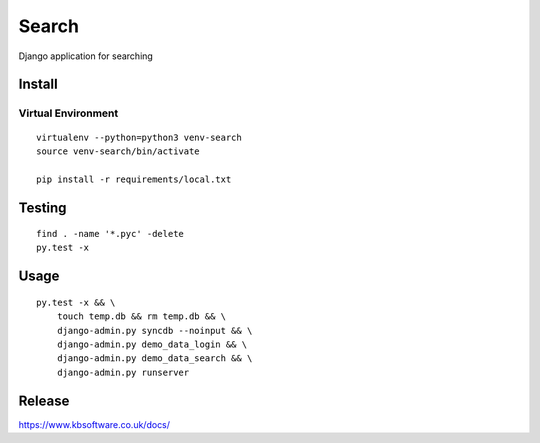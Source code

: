 Search
******

Django application for searching

Install
=======

Virtual Environment
-------------------

::

  virtualenv --python=python3 venv-search
  source venv-search/bin/activate

  pip install -r requirements/local.txt

Testing
=======

::

  find . -name '*.pyc' -delete
  py.test -x

Usage
=====

::

  py.test -x && \
      touch temp.db && rm temp.db && \
      django-admin.py syncdb --noinput && \
      django-admin.py demo_data_login && \
      django-admin.py demo_data_search && \
      django-admin.py runserver

Release
=======

https://www.kbsoftware.co.uk/docs/

